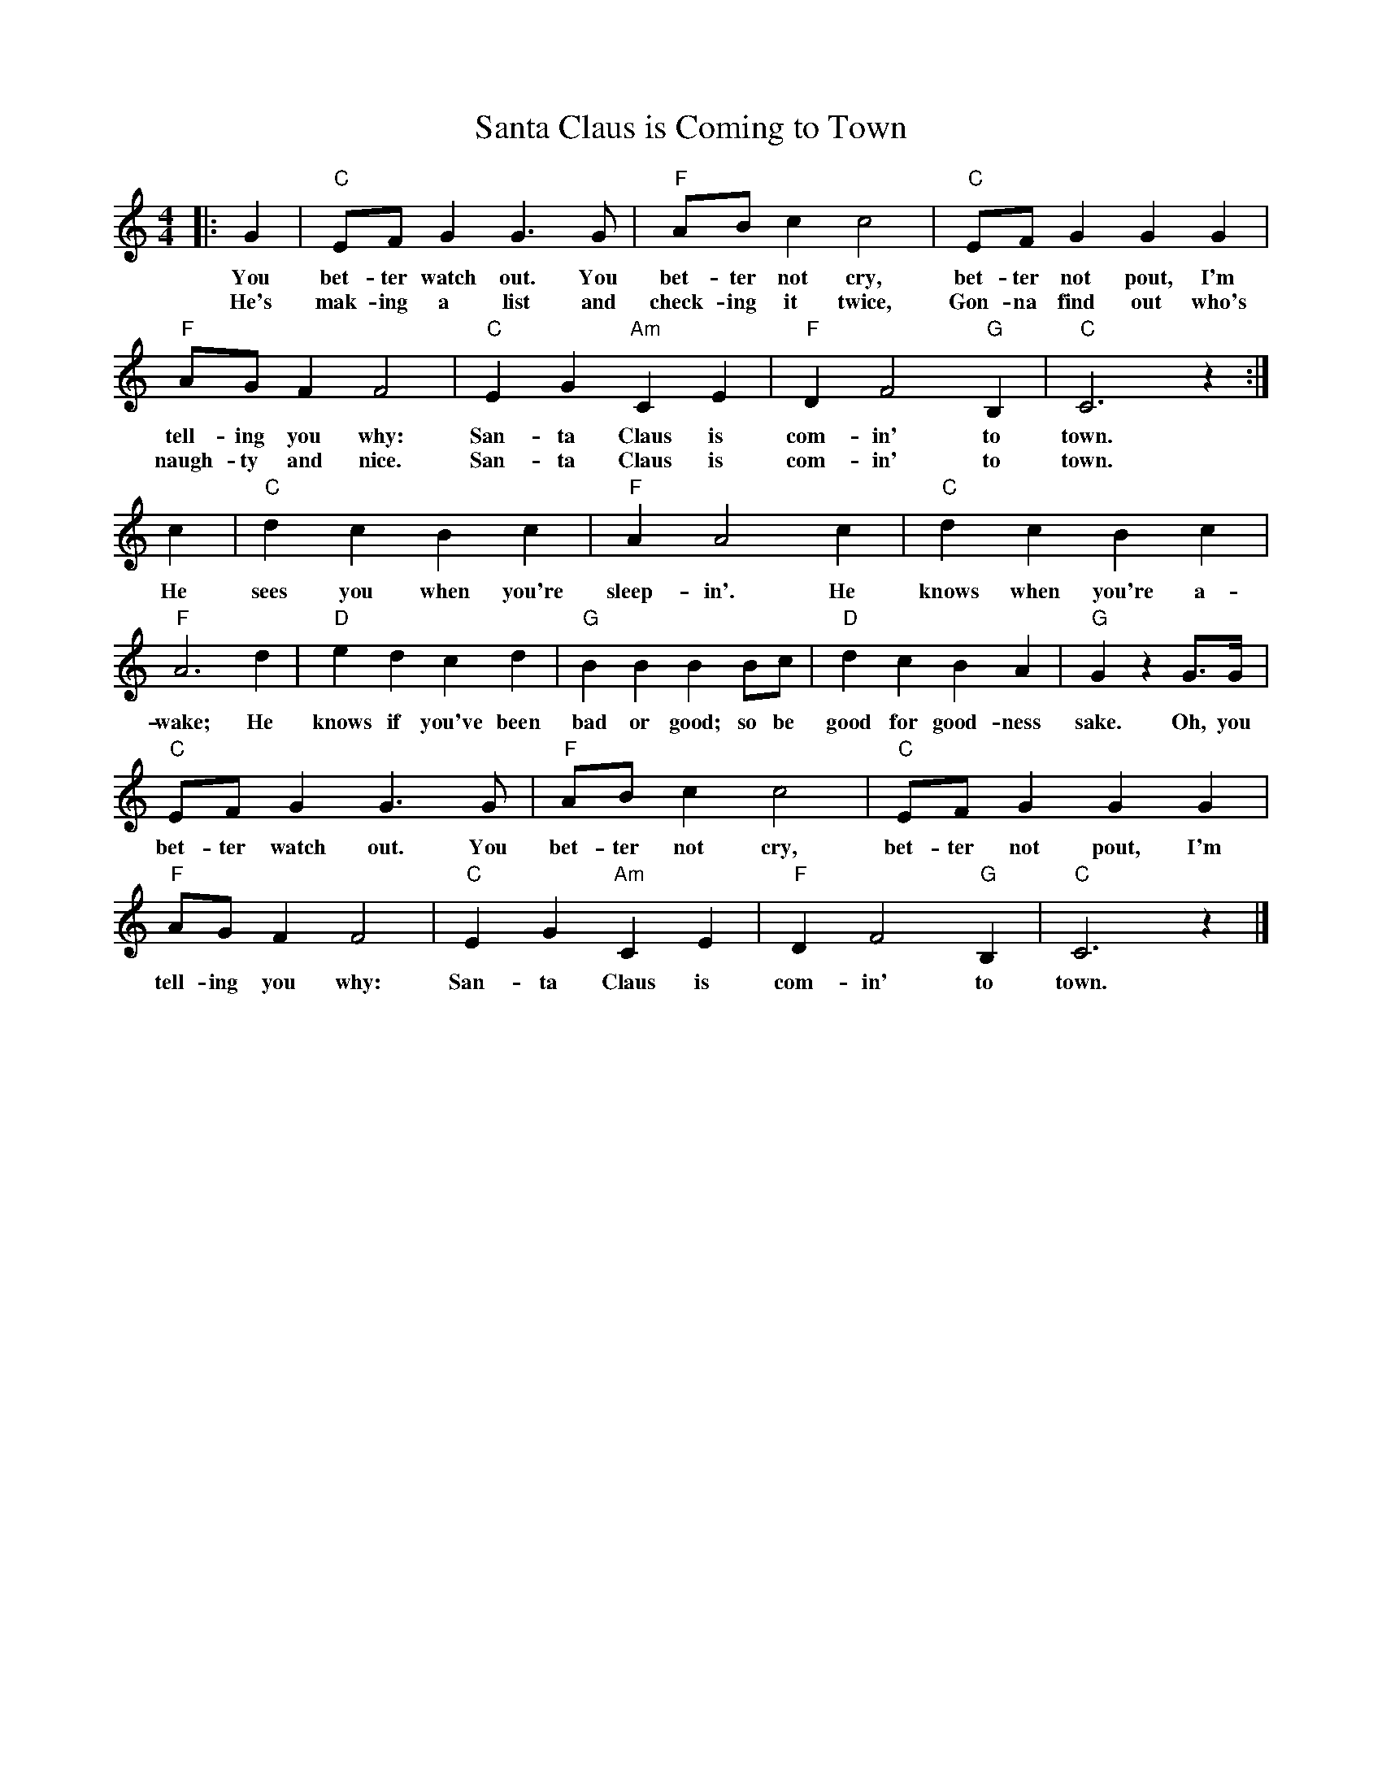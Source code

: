 %abc-2.1
X:1
T:Santa Claus is Coming to Town
M:4/4
L:1/4
K:Cmaj
O:J Fred Coots & Haven Gillespie
|:G|"C"E/F/ G G>G|"F"A/B/ C' C'2|"C" E/F/ G G G| 
w:You bet-ter watch out. You bet-ter not cry, bet-ter not pout, I'm 
w: He's mak-ing a list and check-ing it twice, Gon-na find out who's 
"F"A/G/ F F2|"C"E G "Am"C E|"F"D F2 "G" B, | "C"C3 z :|
w:tell-ing you why: San-ta Claus is com-in' to town.
w:naugh-ty and nice. San-ta Claus is com-in' to town.
C'|"C"D' C' B C' | "F"A A2 C' |"C" D' C' B C' |
w: He sees you when you're sleep-in'. He knows when you're a-
"F"A3 D'|"D"E' D' C' D' |"G" B B B  B/C'/ |"D" D'C'BA|"G" G z G/>G/|
w: wake; He knows if you've been bad or good; so be good for good-ness sake. Oh, you
"C"E/F/ G G>G|"F"A/B/ C' C'2|"C"E/F/ G G G| 
w:bet-ter watch out. You bet-ter not cry, bet-ter not pout, I'm 
"F"A/G/ F F2|"C"E G "Am"C E|"F"D F2 "G"B, |"C"C3 z |]
w:tell-ing you why: San-ta Claus is com-in' to town.

